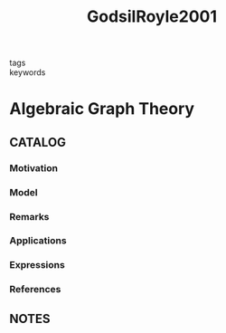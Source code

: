 :PROPERTIES:
:ID:       2e2d29b9-2dba-4aea-ac9b-ddd56c3d66fd
:ROAM_REFS: cite:GodsilRoyle2001
:END:
#+title: GodsilRoyle2001
- tags ::
- keywords ::
* Algebraic Graph Theory
:PROPERTIES:
:Custom_ID: GodsilRoyle2001
:URL: https://doi.org/10.1007/978-1-4613-0163-9\_1
:AUTHOR: Godsil, C., & Royle, G. F.
:NOTER_DOCUMENT: ~/docsThese/bibliography/GodsilRoyle2001.pdf
:END:
** CATALOG
*** Motivation
*** Model
*** Remarks
*** Applications
*** Expressions
*** References
** NOTES
